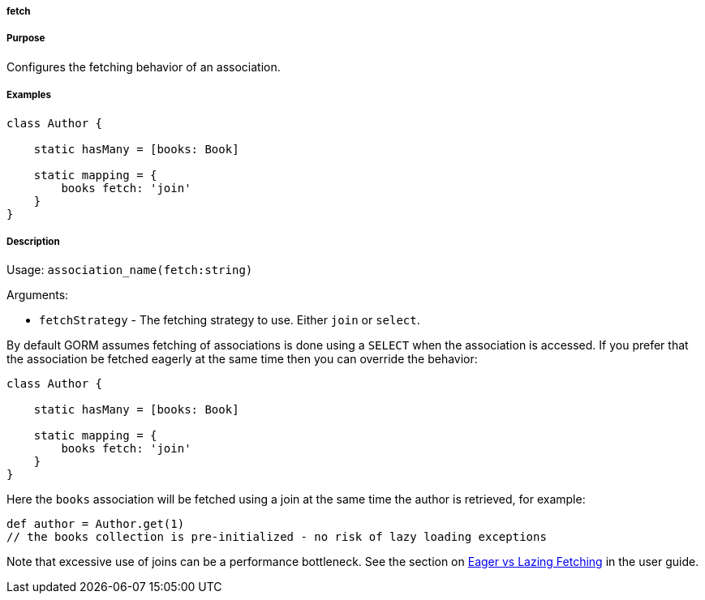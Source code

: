 
===== fetch



===== Purpose


Configures the fetching behavior of an association.


===== Examples


[source,java]
----
class Author {

    static hasMany = [books: Book]

    static mapping = {
        books fetch: 'join'
    }
}
----


===== Description


Usage: `association_name(fetch:string)`

Arguments:

* `fetchStrategy` - The fetching strategy to use. Either `join` or `select`.

By default GORM assumes fetching of associations is done using a `SELECT` when the association is accessed. If you prefer that the association be fetched eagerly at the same time then you can override the behavior:

[source,java]
----
class Author {

    static hasMany = [books: Book]

    static mapping = {
        books fetch: 'join'
    }
}
----

Here the `books` association will be fetched using a join at the same time the author is retrieved, for example:

[source,java]
----
def author = Author.get(1)
// the books collection is pre-initialized - no risk of lazy loading exceptions
----

Note that excessive use of joins can be a performance bottleneck. See the section on <<fetching,Eager vs Lazing Fetching>> in the user guide.
